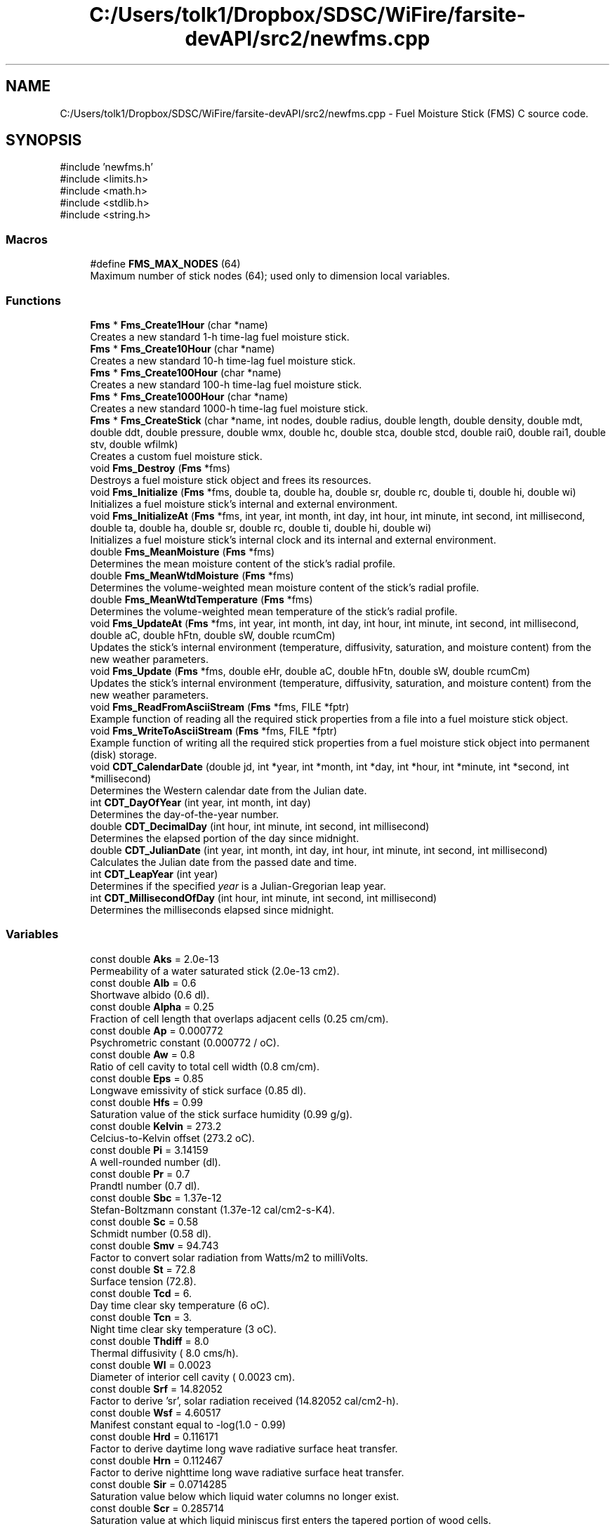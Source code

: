 .TH "C:/Users/tolk1/Dropbox/SDSC/WiFire/farsite-devAPI/src2/newfms.cpp" 3 "farsite4P" \" -*- nroff -*-
.ad l
.nh
.SH NAME
C:/Users/tolk1/Dropbox/SDSC/WiFire/farsite-devAPI/src2/newfms.cpp \- Fuel Moisture Stick (FMS) C source code\&.  

.SH SYNOPSIS
.br
.PP
\fR#include 'newfms\&.h'\fP
.br
\fR#include <limits\&.h>\fP
.br
\fR#include <math\&.h>\fP
.br
\fR#include <stdlib\&.h>\fP
.br
\fR#include <string\&.h>\fP
.br

.SS "Macros"

.in +1c
.ti -1c
.RI "#define \fBFMS_MAX_NODES\fP   (64)"
.br
.RI "Maximum number of stick nodes (64); used only to dimension local variables\&. "
.in -1c
.SS "Functions"

.in +1c
.ti -1c
.RI "\fBFms\fP * \fBFms_Create1Hour\fP (char *name)"
.br
.RI "Creates a new standard 1-h time-lag fuel moisture stick\&. "
.ti -1c
.RI "\fBFms\fP * \fBFms_Create10Hour\fP (char *name)"
.br
.RI "Creates a new standard 10-h time-lag fuel moisture stick\&. "
.ti -1c
.RI "\fBFms\fP * \fBFms_Create100Hour\fP (char *name)"
.br
.RI "Creates a new standard 100-h time-lag fuel moisture stick\&. "
.ti -1c
.RI "\fBFms\fP * \fBFms_Create1000Hour\fP (char *name)"
.br
.RI "Creates a new standard 1000-h time-lag fuel moisture stick\&. "
.ti -1c
.RI "\fBFms\fP * \fBFms_CreateStick\fP (char *name, int nodes, double radius, double length, double density, double mdt, double ddt, double pressure, double wmx, double hc, double stca, double stcd, double rai0, double rai1, double stv, double wfilmk)"
.br
.RI "Creates a custom fuel moisture stick\&. "
.ti -1c
.RI "void \fBFms_Destroy\fP (\fBFms\fP *fms)"
.br
.RI "Destroys a fuel moisture stick object and frees its resources\&. "
.ti -1c
.RI "void \fBFms_Initialize\fP (\fBFms\fP *fms, double ta, double ha, double sr, double rc, double ti, double hi, double wi)"
.br
.RI "Initializes a fuel moisture stick's internal and external environment\&. "
.ti -1c
.RI "void \fBFms_InitializeAt\fP (\fBFms\fP *fms, int year, int month, int day, int hour, int minute, int second, int millisecond, double ta, double ha, double sr, double rc, double ti, double hi, double wi)"
.br
.RI "Initializes a fuel moisture stick's internal clock and its internal and external environment\&. "
.ti -1c
.RI "double \fBFms_MeanMoisture\fP (\fBFms\fP *fms)"
.br
.RI "Determines the mean moisture content of the stick's radial profile\&. "
.ti -1c
.RI "double \fBFms_MeanWtdMoisture\fP (\fBFms\fP *fms)"
.br
.RI "Determines the volume-weighted mean moisture content of the stick's radial profile\&. "
.ti -1c
.RI "double \fBFms_MeanWtdTemperature\fP (\fBFms\fP *fms)"
.br
.RI "Determines the volume-weighted mean temperature of the stick's radial profile\&. "
.ti -1c
.RI "void \fBFms_UpdateAt\fP (\fBFms\fP *fms, int year, int month, int day, int hour, int minute, int second, int millisecond, double aC, double hFtn, double sW, double rcumCm)"
.br
.RI "Updates the stick's internal environment (temperature, diffusivity, saturation, and moisture content) from the new weather parameters\&. "
.ti -1c
.RI "void \fBFms_Update\fP (\fBFms\fP *fms, double eHr, double aC, double hFtn, double sW, double rcumCm)"
.br
.RI "Updates the stick's internal environment (temperature, diffusivity, saturation, and moisture content) from the new weather parameters\&. "
.ti -1c
.RI "void \fBFms_ReadFromAsciiStream\fP (\fBFms\fP *fms, FILE *fptr)"
.br
.RI "Example function of reading all the required stick properties from a file into a fuel moisture stick object\&. "
.ti -1c
.RI "void \fBFms_WriteToAsciiStream\fP (\fBFms\fP *fms, FILE *fptr)"
.br
.RI "Example function of writing all the required stick properties from a fuel moisture stick object into permanent (disk) storage\&. "
.ti -1c
.RI "void \fBCDT_CalendarDate\fP (double jd, int *year, int *month, int *day, int *hour, int *minute, int *second, int *millisecond)"
.br
.RI "Determines the Western calendar date from the Julian date\&. "
.ti -1c
.RI "int \fBCDT_DayOfYear\fP (int year, int month, int day)"
.br
.RI "Determines the day-of-the-year number\&. "
.ti -1c
.RI "double \fBCDT_DecimalDay\fP (int hour, int minute, int second, int millisecond)"
.br
.RI "Determines the elapsed portion of the day since midnight\&. "
.ti -1c
.RI "double \fBCDT_JulianDate\fP (int year, int month, int day, int hour, int minute, int second, int millisecond)"
.br
.RI "Calculates the Julian date from the passed date and time\&. "
.ti -1c
.RI "int \fBCDT_LeapYear\fP (int year)"
.br
.RI "Determines if the specified \fIyear\fP is a Julian-Gregorian leap year\&. "
.ti -1c
.RI "int \fBCDT_MillisecondOfDay\fP (int hour, int minute, int second, int millisecond)"
.br
.RI "Determines the milliseconds elapsed since midnight\&. "
.in -1c
.SS "Variables"

.in +1c
.ti -1c
.RI "const double \fBAks\fP = 2\&.0e\-13"
.br
.RI "Permeability of a water saturated stick (2\&.0e-13 cm2)\&. "
.ti -1c
.RI "const double \fBAlb\fP = 0\&.6"
.br
.RI "Shortwave albido (0\&.6 dl)\&. "
.ti -1c
.RI "const double \fBAlpha\fP = 0\&.25"
.br
.RI "Fraction of cell length that overlaps adjacent cells (0\&.25 cm/cm)\&. "
.ti -1c
.RI "const double \fBAp\fP = 0\&.000772"
.br
.RI "Psychrometric constant (0\&.000772 / oC)\&. "
.ti -1c
.RI "const double \fBAw\fP = 0\&.8"
.br
.RI "Ratio of cell cavity to total cell width (0\&.8 cm/cm)\&. "
.ti -1c
.RI "const double \fBEps\fP = 0\&.85"
.br
.RI "Longwave emissivity of stick surface (0\&.85 dl)\&. "
.ti -1c
.RI "const double \fBHfs\fP = 0\&.99"
.br
.RI "Saturation value of the stick surface humidity (0\&.99 g/g)\&. "
.ti -1c
.RI "const double \fBKelvin\fP = 273\&.2"
.br
.RI "Celcius-to-Kelvin offset (273\&.2 oC)\&. "
.ti -1c
.RI "const double \fBPi\fP = 3\&.14159"
.br
.RI "A well-rounded number (dl)\&. "
.ti -1c
.RI "const double \fBPr\fP = 0\&.7"
.br
.RI "Prandtl number (0\&.7 dl)\&. "
.ti -1c
.RI "const double \fBSbc\fP = 1\&.37e\-12"
.br
.RI "Stefan-Boltzmann constant (1\&.37e-12 cal/cm2-s-K4)\&. "
.ti -1c
.RI "const double \fBSc\fP = 0\&.58"
.br
.RI "Schmidt number (0\&.58 dl)\&. "
.ti -1c
.RI "const double \fBSmv\fP = 94\&.743"
.br
.RI "Factor to convert solar radiation from Watts/m2 to milliVolts\&. "
.ti -1c
.RI "const double \fBSt\fP = 72\&.8"
.br
.RI "Surface tension (72\&.8)\&. "
.ti -1c
.RI "const double \fBTcd\fP = 6\&."
.br
.RI "Day time clear sky temperature (6 oC)\&. "
.ti -1c
.RI "const double \fBTcn\fP = 3\&."
.br
.RI "Night time clear sky temperature (3 oC)\&. "
.ti -1c
.RI "const double \fBThdiff\fP = 8\&.0"
.br
.RI "Thermal diffusivity ( 8\&.0 cms/h)\&. "
.ti -1c
.RI "const double \fBWl\fP = 0\&.0023"
.br
.RI "Diameter of interior cell cavity ( 0\&.0023 cm)\&. "
.ti -1c
.RI "const double \fBSrf\fP = 14\&.82052"
.br
.RI "Factor to derive 'sr', solar radiation received (14\&.82052 cal/cm2-h)\&. "
.ti -1c
.RI "const double \fBWsf\fP = 4\&.60517"
.br
.RI "Manifest constant equal to -log(1\&.0 - 0\&.99) "
.ti -1c
.RI "const double \fBHrd\fP = 0\&.116171"
.br
.RI "Factor to derive daytime long wave radiative surface heat transfer\&. "
.ti -1c
.RI "const double \fBHrn\fP = 0\&.112467"
.br
.RI "Factor to derive nighttime long wave radiative surface heat transfer\&. "
.ti -1c
.RI "const double \fBSir\fP = 0\&.0714285"
.br
.RI "Saturation value below which liquid water columns no longer exist\&. "
.ti -1c
.RI "const double \fBScr\fP = 0\&.285714"
.br
.RI "Saturation value at which liquid miniscus first enters the tapered portion of wood cells\&. "
.in -1c
.SH "Detailed Description"
.PP 
Fuel Moisture Stick (FMS) C source code\&. 

\fBnewfms\&.h\fP 
.PP
\fBVersion\fP
.RS 4
0\&.7\&.0
.RE
.PP
The FMS function library models fuel stick temperature and moisture content given an input weather stream of air temperature, air humidity, solar radiation, and cumulative rainfall\&.
.PP
\fBSee also\fP
.RS 4
CHANGES file for details on updates and modifications\&.
.RE
.PP
\fBAuthor\fP
.RS 4
Copyright (C) 1997-2004 by Collin D\&. Bevins\&.
.RE
.PP
Permission to use, copy, modify, and distribute this software and its documentation under the terms of the GNU General Public License is hereby granted\&. No representations are made about the suitability of this software for any purpose\&. It is provided 'as is' without express or implied warranty\&. See the GNU General Public License for more details\&.
.SH "Introduction"
.PP
The FMS function library models fuel stick temperature and moisture content given an input weather stream of air temperature, air humidity, solar radiation, and cumulative rainfall\&.
.PP
The fms\&.c and fms\&.h files contain functions to (1) create fuel moisture sticks of various sizes, (2) initialize the stick's internal and external environment and clock, (3) update the stick's external environment at arbitrary time intervals, thereby forcing its internal environment to be updated according to Ralph Nelson's stick moisture model, (4) determine the volume-weighted mean moisture content of the stick, and (5) destroy the stick and its memory resources\&.
.PP
In addition to the above 'public' functions, there are a number of 'private' functions to configure and reinitialize the stick and to calculate and convert time and date information\&.
.SH "Usage"
.PP
The demo\&.c program shows how to use the public FMS functions\&. Five or six functions are normally used:
.PP
1 Call one or more of the stick creation functions ( \fBFms_Create1Hour()\fP, \fBFms_Create10Hour()\fP, \fBFms_Create100Hour()\fP, or \fBFms_Create1000Hour()\fP) to create a fuel moisture stick object\&.
.PP
2 Call \fBFms_InitializeAt()\fP to initialize the stick's environment and internal state at a given date and time\&.
.PP
3 Call \fBFms_UpdateAt()\fP whenever a new weather observation is available, passing it the new date, time, air temperature, air humidity, solar radiation, and cumulative rainfall parameters\&. The stick's moisture profile is automatically updated for the current conditions\&.
.PP
4 Call \fBFms_MeanWtdMoisture()\fP whenever you need the stick's volume- weighted mean moisture content\&.
.PP
5 Call \fBFms_Destroy()\fP once for each stick you created\&.
.PP
6 See \fBFms_WriteToAsciiStream()\fP and \fBFms_ReadFromAsciiStream()\fP for examples of how to store and load sticks to/from files\&.
.SH "File List"
.PP
The pre-release software package consists of the following files: 
.PD 0
.IP "\(bu" 1
\fRCHANGES\fP Change log 
.IP "\(bu" 1
\fRMAKEFILE\fP Type 'make' to create 'demo' 
.IP "\(bu" 1
\fRdemo\&.c\fP Shows use of all FMS public functions\&. 
.IP "\(bu" 1
\fRfms\&.c\fP FMS ANSI C code and support functions 
.IP "\(bu" 1
\fRfms\&.h\fP FMS ANSI C header file 
.IP "\(bu" 1
\fRtestburn\&.dat\fP Burnsville, NC 10-h moisture input file for 'demo' 
.IP "\(bu" 1
\fRtestmio\&.dat\fP Mio, MI 10-h moisture input file for 'demo'
.PP
.SH "Function List"
.PP
.SS "Public Functions"
The following public functions are available to the user:
.PP
.PD 0
.IP "\(bu" 1
\fR\fBFms_Create1Hour()\fP\fP -- creates a 1-h fuel moisture stick\&. 
.IP "\(bu" 1
\fR\fBFms_Create10Hour()\fP\fP -- creates a standard 10-h fuel moisture pine stick\&. 
.IP "\(bu" 1
\fR\fBFms_Create100Hour()\fP\fP -- creates a 100-h fuel moisture stick\&. 
.IP "\(bu" 1
\fR\fBFms_Create1000Hour()\fP\fP -- creates a 1000-h fuel moisture stick\&. 
.IP "\(bu" 1
\fR\fBFms_CreateStick()\fP\fP -- creates a custom fuel moisture stick\&. 
.IP "\(bu" 1
\fR\fBFms_Destroy()\fP\fP -- destroys a fuel moisture stick\&. 
.IP "\(bu" 1
\fR\fBFms_InitializeAt()\fP\fP -- initialize a stick's interior and external environment at a specific date and time\&. 
.IP "\(bu" 1
\fR\fBFms_MeanWtdMoisture()\fP\fP -- determine the stick's volume-weighted mean moisture content\&. 
.IP "\(bu" 1
\fR\fBFms_UpdateAt()\fP\fP -- update the stick's internal environment given the current date, time, air temperature, air humidity, solar radiation, and cumulative rainfall values\&.
.PP
.SS "Example Functions"
The following functions are working examples of how to store the necessary stick information to a file, and how to read it back again\&.
.PP
.PD 0
.IP "\(bu" 1
\fR\fBFms_ReadFromAsciiStream()\fP\fP Reads all the necessary \fBFms\fP stick properties from a file\&. 
.IP "\(bu" 1
\fR\fBFms_WriteToAsciiStream()\fP\fP Stores all the necessary \fBFms\fP stick properties to a file\&.
.PP
.SS "Deprecated Functions"
use of the following functions is discouraged; they are included only for completeness, internal usage, and backwards compatibility\&.
.PP
.PD 0
.IP "\(bu" 1
\fR\fBFms_Initialize()\fP\fP Initializes a stick's interior and external environment (without date-time tracking)\&. Replaced by \fBFms_InitializeAt()\fP\&. 
.IP "\(bu" 1
\fR\fBFms_MeanMoisture()\fP\fP Determines the stick's radial profile mean moisture content\&. Replaced by \fBFms_MeanWtdMoisture()\fP\&. 
.IP "\(bu" 1
\fR\fBFms_Update()\fP\fP Updates the stick's internal environment given the elapsed time since the previous update and the current air temperature, air humidity, solar radiation, and cumulative rainfall values\&. Replaced by \fBFms_UpdateAt()\fP\&.
.PP
.SS "Private Functions"
.PD 0
.IP "\(bu" 1
\fR\fBCDT_CalendarDate()\fP\fP 
.IP "\(bu" 1
\fR\fBCDT_JulianDate()\fP\fP 
.IP "\(bu" 1
\fR\fBCDT_DecimalDay()\fP\fP 
.IP "\(bu" 1
\fR\fBCDT_MillisecondOfDay()\fP\fP 
.IP "\(bu" 1
\fRFms_CreateParameters()\fP 
.IP "\(bu" 1
\fRFms_Diffusivity()\fP 
.PP
.SH "Example"
.PP
Below is the complete code for a sample program, demo\&.c, that exercises the FMS library on some field data\&. 
.PP
.nf

.fi
.PP
 
.PP
Definition in file \fBnewfms\&.cpp\fP\&.
.SH "Macro Definition Documentation"
.PP 
.SS "#define FMS_MAX_NODES   (64)"

.PP
Maximum number of stick nodes (64); used only to dimension local variables\&. 
.PP
Definition at line \fB144\fP of file \fBnewfms\&.cpp\fP\&.
.SH "Function Documentation"
.PP 
.SS "void CDT_CalendarDate (double jdate, int * year, int * month, int * day, int * hour, int * minute, int * second, int * millisecond)"

.PP
Determines the Western calendar date from the Julian date\&. Calculates the Western (Julian-Gregorian) calendar date from the Julian date \fIjdate\fP using the method described by Duffett-Smith (and similarly by Meeus)\&.
.PP
I used Montenbruck & Pfleger (p 13) because it gave the correct calendar date for Julian date 1\&.0, whereas the Meeus (p 26) and Duffett-Smith (p 11) algorithms said Julian date 1 is -4712 Jan 02\&.
.PP
\fBWarning\fP
.RS 4
No date or time validation is performed\&. 
.RE
.PP
\fBParameters\fP
.RS 4
\fIjdate\fP Julian date as returned by \fBCDT_JulianDate()\fP\&. 
.br
\fI*year\fP Returned year (-4712 (4713 B\&.C\&.) or greater)\&. 
.br
\fI*month\fP Returned month of the year (1-12)\&. 
.br
\fI*day\fP Returned day of the month (1-31)\&. 
.br
\fI*hour\fP Returned hours past midnight (0-23)\&. 
.br
\fI*minute\fP Returned minutes past the hour (0-59)\&. 
.br
\fI*second\fP Returned seconds past the minute (0-59)\&. 
.br
\fI*milliseconds\fP Returned milliseconds past the second (0-999)\&. 
.RE
.PP
\fBReturns\fP
.RS 4
All calculated values are returned in the function parameters\&. 
.br
 The function itself returns nothing\&. 
.RE
.PP

.PP
Definition at line \fB1805\fP of file \fBnewfms\&.cpp\fP\&.
.SS "int CDT_DayOfYear (int year, int month, int day)"

.PP
Determines the day-of-the-year number\&. Day 1 is always January 1 of the \fIyear\fP\&. The day number is adjusted for the occurrence of leap years in the Julian and Gregorian calendars\&. 
.br
 An adjustment is also made for the Gregorian calendar reform of 1582 when Pope Gregory dropped Oct 5-14 from the Julian calendar to begin the Gregorian calendar (thus, 1582 had only 355 days)\&.
.PP
\fBParameters\fP
.RS 4
\fIyear\fP Year (-4712 or later) 
.br
\fImonth\fP Month of the year (1-12) 
.br
\fIday\fP Day of the month (1-31) 
.RE
.PP
\fBReturns\fP
.RS 4
Day of the year (1-366)\&. 
.RE
.PP

.PP
Definition at line \fB1855\fP of file \fBnewfms\&.cpp\fP\&.
.SS "double CDT_DecimalDay (int hour, int minute, int second, int millisecond)"

.PP
Determines the elapsed portion of the day since midnight\&. 
.PP
\fBParameters\fP
.RS 4
\fIhour\fP Hours past midnight (0-23) 
.br
\fIminute\fP Minutes past the hour (0-59) 
.br
\fIsecond\fP Seconds past the minute (0-59) 
.br
\fImilliseconds\fP Milliseconds past the second (0-999)
.RE
.PP
\fBReturns\fP
.RS 4
The elapsed portion of the day since midnight in days\&. 
.RE
.PP

.PP
Definition at line \fB1889\fP of file \fBnewfms\&.cpp\fP\&.
.SS "double CDT_JulianDate (int year, int month, int day, int hour, int minute, int second, int millisecond)"

.PP
Calculates the Julian date from the passed date and time\&. The Julian Date is the number of days that have elapsed since \fInoon\fP, 12h Universal Time on January 1, 4713 B\&.C\&.
.PP
The Julian Date was developed in 1583 by French scholar Joseph Justus Scaliger\&. The beginning day of January 1, 4713 B\&.C\&. is the previous coincidence of the 28-year solar cycle, the 19-year Golden Number (Metonic) lunar cycle, and the 15-year indiction cycle used for Roman taxation\&.
.PP
The Gregorian calendar reform is taken into account when calculating the Julian Date\&. Thus the day following 1582 October 4 is 1582 October 15\&. 
.br
 The Julian calendar is used through 1582 Oct 4 (leap years every 4th year), 
.br
 and the Gregorian calendar is used for dates on and after 1582 Oct 15 (leap year exceptions)\&. Together, the Julian-Gregorian calendar system may be referred to simply as the Western calendar\&.
.PP
The 'B\&.C\&.' years are counted astronomically; the year before A\&.D\&. 1 is year 0, and the year preceeding this is -1\&.
.PP
\fBReferences:\fP
.RS 4

.RE
.PP
Duffett-Smith, Peter\&. 1981\&. Practical astronomy with your calculator\&. Second Edition\&. Cambridge University Press\&. 188 pp\&. (see page 9)\&.
.PP
Latham, Lance\&. 1998\&. Standard C date/time library\&. Miller-Freeman\&. 
.br
 560 pp\&. (see page 41)\&.
.PP
Meeus, Jean\&. 1988\&. Astronomical formulae for calculators\&. Fourth Edition\&. Willman-Bell, Inc\&. 218 pp\&. (see page 24)\&.
.PP
Montenbruck, Oliver; Pfleger, Thomas\&. Astronomy on the personal computer\&. 
.br
 Third Edition\&. Springer\&. 312 pp\&. (see page 13)\&. 
.PP
\fBWarning\fP
.RS 4
No date or time validation is performed\&.
.RE
.PP
\fBBug\fP
.RS 4
While all authors agree that the Julian Date starts at zero at 12:00 \fInoon\fP of 4713 B\&.C\&. January 1, the Duffett-Smith and Meeus algorithms actually yields a JD of 1\&.0 for this date and time! The function here correctly reproduces all the examples in their texts, but yield a JD of 1\&.0 for -4712 Jan 1 12:00\&.  While this certainly deviates from the formal definition of JD, I will continue to use this algorithm since I also use their other algorithms for Julian-to-calendar conversions and astronomical date derivations\&.
.RE
.PP
.PP
\fBParameters\fP
.RS 4
\fIyear\fP -4712 (4713 B\&.C\&.) or greater 
.br
\fImonth\fP Month of the year (1-12) 
.br
\fIday\fP Day of the month (1-31) 
.br
\fIhour\fP Hours past midnight (0-23) 
.br
\fIminute\fP Minutes past the hour (0-59) 
.br
\fIsecond\fP Seconds past the minute (0-59) 
.br
\fImilliseconds\fP Milliseconds past the second (0-999) 
.RE
.PP
\fBReturns\fP
.RS 4
The Julian date in decimal days since 1 Jan -4712\&. 
.RE
.PP

.PP
Definition at line \fB1963\fP of file \fBnewfms\&.cpp\fP\&.
.SS "int CDT_LeapYear (int year)"

.PP
Determines if the specified \fIyear\fP is a Julian-Gregorian leap year\&. 
.PP
\fBParameters\fP
.RS 4
\fIyear\fP Year to be assessed (-4712 or later)\&. 
.RE
.PP
\fBReturns\fP
.RS 4
Number of leap days in the year (0 or 1)\&. 
.RE
.PP

.PP
Definition at line \fB1999\fP of file \fBnewfms\&.cpp\fP\&.
.SS "int CDT_MillisecondOfDay (int hour, int minute, int second, int millisecond)"

.PP
Determines the milliseconds elapsed since midnight\&. 
.PP
\fBParameters\fP
.RS 4
\fIhour\fP Hours past midnight (0-23) 
.br
\fIminute\fP Minutes past the hour (0-59) 
.br
\fIsecond\fP Seconds past the minute (0-59) 
.br
\fImilliseconds\fP Milliseconds past the second (0-999)
.RE
.PP
\fBReturns\fP
.RS 4
The elapsed time since midnight in milliseconds\&. 
.RE
.PP
\fBSee also\fP
.RS 4
\fBCDT_DecimalDay()\fP, CDT_DecimalHour()\&. 
.RE
.PP

.PP
Definition at line \fB2041\fP of file \fBnewfms\&.cpp\fP\&.
.SS "\fBFms\fP * Fms_Create1000Hour (char * name)"

.PP
Creates a new standard 1000-h time-lag fuel moisture stick\&. The stick has the following properties: 
.PD 0
.IP "\(bu" 1
Radius = 6\&.40 cm (2\&.52')
\\arg Length = 200\&.0 cm (78\&.74') 
.IP "\(bu" 1
Density = 0\&.40 g/cm3 (25\&.0 lb/ft3) 
.IP "\(bu" 1
dT = 0\&.20 h
.PP
Call \fBFms_Initialize()\fP to set the stick's initial internal and external environment\&. Call \fBFms_Destroy()\fP to free the stick memory\&. 
.PP
\fBParameters\fP
.RS 4
\fIname\fP Stick name or other documentary text of arbitrary length\&. 
.br
 A copy of the passed string is allocated and stored with the stick's internal data\&. 
.RE
.PP
\fBReturns\fP
.RS 4
Pointer to the newly allocated stick on success, NULL on failure\&. 
.RE
.PP
\fBSee also\fP
.RS 4
\fBFms_Create1Hour()\fP, \fBFms_Create100Hour()\fP, \fBFms_Create1000Hour()\fP 
.RE
.PP

.PP
Definition at line \fB427\fP of file \fBnewfms\&.cpp\fP\&.
.SS "\fBFms\fP * Fms_Create100Hour (char * name)"

.PP
Creates a new standard 100-h time-lag fuel moisture stick\&. The stick has the following properties: 
.PD 0
.IP "\(bu" 1
Radius = 2\&.0 cm (0\&.787')
\\arg Length = 105\&.0 cm (39\&.37') 
.IP "\(bu" 1
Density = 0\&.40 g/cm3 (25\&.0 lb/ft3) 
.IP "\(bu" 1
dT = 0\&.05 h
.PP
Call \fBFms_Initialize()\fP to set the stick's initial internal and external environment\&. Call \fBFms_Destroy()\fP to free the stick memory\&. 
.PP
\fBParameters\fP
.RS 4
\fIname\fP Stick name or other documentary text of arbitrary length\&. 
.br
 A copy of the passed string is allocated and stored with the stick's internal data\&. 
.RE
.PP
\fBReturns\fP
.RS 4
Pointer to the newly allocated stick on success, NULL on failure\&. 
.RE
.PP
\fBSee also\fP
.RS 4
\fBFms_Create1Hour()\fP, \fBFms_Create10Hour()\fP, \fBFms_Create1000Hour()\fP 
.RE
.PP

.PP
Definition at line \fB387\fP of file \fBnewfms\&.cpp\fP\&.
.SS "\fBFms\fP * Fms_Create10Hour (char * name)"

.PP
Creates a new standard 10-h time-lag fuel moisture stick\&. The stick has the following properties: 
.PD 0
.IP "\(bu" 1
Radius = 0\&.64 cm (0\&.0787')
\\arg Length = 50\&.0 cm (19\&.6') 
.IP "\(bu" 1
Density = 0\&.40 g/cm3 (25\&.0 lb/ft3) 
.IP "\(bu" 1
dT = 0\&.02 h
.PP
Call \fBFms_Initialize()\fP to set the stick's initial internal and external environment\&. Call \fBFms_Destroy()\fP to free the stick memory\&. 
.PP
\fBParameters\fP
.RS 4
\fIname\fP Stick name or other documentary text of arbitrary length\&. 
.br
 A copy of the passed string is allocated and stored with the stick's internal data\&. 
.RE
.PP
\fBReturns\fP
.RS 4
Pointer to the newly allocated stick on success, NULL on failure\&. 
.RE
.PP
\fBSee also\fP
.RS 4
\fBFms_Create1Hour()\fP, \fBFms_Create100Hour()\fP, \fBFms_Create1000Hour()\fP 
.RE
.PP

.PP
Definition at line \fB347\fP of file \fBnewfms\&.cpp\fP\&.
.SS "\fBFms\fP * Fms_Create1Hour (char * name)"

.PP
Creates a new standard 1-h time-lag fuel moisture stick\&. The stick has the following properties: 
.PD 0
.IP "\(bu" 1
Radius = 0\&.2 cm (0\&.0787')
\\arg Length = 25\&.0 cm (9\&.8') 
.IP "\(bu" 1
Density = 0\&.40 g/cm3 (25\&.0 lb/ft3) 
.IP "\(bu" 1
dT = 0\&.004 h
.PP
Call \fBFms_Initialize()\fP to set the stick's initial internal and external environment\&. Call \fBFms_Destroy()\fP to free the stick memory\&. 
.PP
\fBParameters\fP
.RS 4
\fIname\fP Stick name or other documentary text of arbitrary length\&. 
.br
 A copy of the passed string is allocated and stored with the stick's internal data\&. 
.RE
.PP
\fBReturns\fP
.RS 4
Pointer to the newly allocated stick on success, NULL on failure\&. 
.RE
.PP
\fBSee also\fP
.RS 4
\fBFms_Create10Hour()\fP, \fBFms_Create100Hour()\fP, \fBFms_Create1000Hour()\fP\&. 
.RE
.PP

.PP
Definition at line \fB307\fP of file \fBnewfms\&.cpp\fP\&.
.SS "\fBFms\fP * Fms_CreateStick (char * name, int nodes, double radius, double length, double density, double mdt, double ddt, double pressure, double wmx, double hc, double stca, double stcd, double rai0, double rai1, double stv, double wfilmk)"

.PP
Creates a custom fuel moisture stick\&. Creates a new \fBFms\fP fuel moisture stick object with the passed properties\&. 
.br
 A user normally calls one of the convenience routines \fBFms_Create1Hour()\fP, \fBFms_Create10Hour()\fP, \fBFms_Create100Hour()\fP, or \fBFms_Create1000Hour()\fP unless you know what you're doing! 
.br
.PP
Call \fBFms_Initialize()\fP to set the stick's initial internal and external environment\&. Call \fBFms_Destroy()\fP to free the stick memory\&.
.PP
\fBNotes\fP
.RS 4
First the passed parameters are stored for the stick\&. Then Fms_CreateParameters() is called to allocate and initialize parameters for the requested number of stick nodes and to derive intermediates that are dependent upon the stick properties\&.
.RE
.PP
\fBParameters\fP
.RS 4
\fIname\fP Stick name or other documentary text of arbitrary length\&. 
.br
 A copy of the passed string is allocated and stored with the stick's internal data\&. 
.br
\fInodes\fP Number of calculation nodes\&. 
.br
\fIradius\fP Stick radius (cm)\&. 
.br
\fIlength\fP Stick length (cm)\&. 
.br
\fIdensity\fP Stick density (gm/cm3)\&. 
.br
\fImdt\fP Moisture computation time step (h)\&. 
.br
\fIddt\fP Diffusivity computation time step (h)\&. 
.br
\fIpressure\fP Barometric pressure (cal/cm3)\&. 
.br
\fIwmx\fP Maximum local moisture content due to rain (g/g)\&. 
.br
\fIhc\fP Planar heat transfer (cal/cm2-h-C)\&. 
.br
\fIstca\fP Adsorption surface mass transfer rate (cm2/h)\&. 
.br
\fIstcd\fP Desportion surface mass transfer rate (cm2/h)\&. 
.br
\fIrai0\fP Runoff factor during initial rainfall observation\&. 
.br
\fIrai1\fP Runoff factor after initial rainfall observation\&. 
.br
\fIstv\fP Storm transition value (cm/h)\&. 
.br
\fIwfilmk\fP Water film contribution to stick moisture content (gm/gm)\&. 
.RE
.PP
\fBReturns\fP
.RS 4
Pointer to the newly allocated stick on success, NULL on failure\&. 
.RE
.PP
\fBSee also\fP
.RS 4
\fBFms_Create1Hour()\fP, \fBFms_Create10Hour()\fP, \fBFms_Create100Hour()\fP, \fBFms_Create1000Hour()\fP 
.RE
.PP

.PP
Definition at line \fB492\fP of file \fBnewfms\&.cpp\fP\&.
.SS "void Fms_Destroy (\fBFms\fP * fms)"

.PP
Destroys a fuel moisture stick object and frees its resources\&. 
.PP
\fBParameters\fP
.RS 4
\fIPointer\fP to the \fBFms\fP object to be destroyed\&. 
.RE
.PP
\fBReturns\fP
.RS 4
The function returns nothing\&. 
.RE
.PP

.PP
Definition at line \fB693\fP of file \fBnewfms\&.cpp\fP\&.
.SS "void Fms_Initialize (\fBFms\fP * fms, double ta, double ha, double sr, double rc, double ti, double hi, double wi)"

.PP
Initializes a fuel moisture stick's internal and external environment\&. Initializes the stick's internal and external environmental variables\&. The stick's internal temperature and water content are presumed to be uniformly distributed\&.
.PP
\fBDeprecated\fP
.RS 4
Use \fBFms_InitializeAt()\fP to initialize the stick's internal clock as well as its environment\&. This frees the user from having to keep track of elapsed time between stick updates\&.
.RE
.PP
.PP
\fBParameters\fP
.RS 4
\fIfms\fP Pointer to the fuel moisture stick object\&. 
.br
\fIta\fP Initial air temperature (oC)\&. 
.br
\fIha\fP Initial air humidity (g/g)\&. 
.br
\fIsr\fP Initial solar voltage (W/m2)\&. 
.br
\fIti\fP Initial stick temperature (oC)\&. 
.br
\fIhi\fP Initial stick surface humidty (g/g)\&. 
.br
\fIwi\fP Initial stick water fraction (g/g)\&. 
.RE
.PP
\fBReturns\fP
.RS 4
The function returns nothing\&. 
.RE
.PP

.PP
Definition at line \fB823\fP of file \fBnewfms\&.cpp\fP\&.
.SS "void Fms_InitializeAt (\fBFms\fP * fms, int year, int month, int day, int hour, int minute, int second, int millisecond, double ta, double ha, double sr, double rc, double ti, double hi, double wi)"

.PP
Initializes a fuel moisture stick's internal clock and its internal and external environment\&. Initializes the stick's internal clock and its internal and external environmental variables\&. The stick's internal temperature and water content are presumed to be uniformly distributed\&.
.PP
\fBParameters\fP
.RS 4
\fIfms\fP Pointer to the fuel moisture stick object\&. 
.br
\fIyear\fP Year of the Western (Julian-Gregorian) calendar\&. 
.br
\fImonth\fP Month of the year (1=Jan, 12=Dec) 
.br
\fIday\fP Day of the month (1-31)\&. 
.br
\fIhour\fP Hour of the day (0-23)\&. 
.br
\fIminute\fP Minute of the hour (0-59)\&. 
.br
\fIsecond\fP Second of the minute (0-59)\&. 
.br
\fImillisecond\fP Millisecond of the second (0-999)\&. 
.br
\fIta\fP Initial air temperature (oC)\&. 
.br
\fIha\fP Initial air humidity (g/g)\&. 
.br
\fIsr\fP Initial solar voltage (W/m2)\&. 
.br
\fIti\fP Initial stick temperature (oC)\&. 
.br
\fIhi\fP Initial stick surface humidty (g/g)\&. 
.br
\fIwi\fP Initial stick water fraction (g/g)\&. 
.RE
.PP
\fBReturns\fP
.RS 4
The function returns nothing\&. 
.RE
.PP

.PP
Definition at line \fB884\fP of file \fBnewfms\&.cpp\fP\&.
.SS "double Fms_MeanMoisture (\fBFms\fP * fms)"

.PP
Determines the mean moisture content of the stick's radial profile\&. 
.PP
\fBNote: \fP
.RS 4
The integral average of the stick's nodal moisture contents is calculated without consideration to the nodes' volumetric representation\&. 
.RE
.PP
\fBDeprecated\fP
.RS 4
Use \fBFms_MeanWtdMoisture()\fP for a volume-weighted mean moisture content\&. 
.RE
.PP
\fBParameters\fP
.RS 4
\fI*fms\fP Pointer to the fuel moisture stick object\&. 
.RE
.PP
\fBReturns\fP
.RS 4
The mean moisture content of the stick's radial profile in grams of water per gram of wood\&. 
.RE
.PP

.PP
Definition at line \fB923\fP of file \fBnewfms\&.cpp\fP\&.
.SS "double Fms_MeanWtdMoisture (\fBFms\fP * fms)"

.PP
Determines the volume-weighted mean moisture content of the stick's radial profile\&. 
.PP
\fBParameters\fP
.RS 4
\fI*fms\fP Pointer to the fuel moisture stick object\&. 
.RE
.PP
\fBReturns\fP
.RS 4
The volume-weighted mean moisture content of the stick's radial profile in grams of water per gram of wood\&. 
.RE
.PP

.PP
Definition at line \fB958\fP of file \fBnewfms\&.cpp\fP\&.
.SS "double Fms_MeanWtdTemperature (\fBFms\fP * fms)"

.PP
Determines the volume-weighted mean temperature of the stick's radial profile\&. 
.PP
\fBParameters\fP
.RS 4
\fI*fms\fP Pointer to the fuel moisture stick object\&. 
.RE
.PP
\fBReturns\fP
.RS 4
The volume-weighted mean temperature of the stick's radial profile in oC\&. 
.RE
.PP

.PP
Definition at line \fB985\fP of file \fBnewfms\&.cpp\fP\&.
.SS "void Fms_ReadFromAsciiStream (\fBFms\fP * fms, FILE * fptr)"

.PP
Example function of reading all the required stick properties from a file into a fuel moisture stick object\&. Some applications may find it necessary to store the state of fuel moisture sticks to a file between weather observation\&. This function is an example of what properties need to be read from the file into the stick's internal structure for an ensuing update\&. Most applications that need to perform permanent storage will have a custom routine that reads/writes these same properties, but to a binary or data base file\&.
.PP
\fBParameters\fP
.RS 4
\fIfms\fP Pointer to the fuel moisture stick object\&. 
.br
\fIfptr\fP Pointer to a file stream opened for input\&.
.RE
.PP
\fBNote:\fP
.RS 4
The \fIfms\fP argument must point to an existing \fBFms\fP object that has the appropriate number of nodes allocated\&. 
.br
 The existing \fIfms->name\fP will be free'd and then reallocated with the new name string read from the file\&. 
.br
 The existing \fIfms->s\fP[], \fIfms->w\fP[], etc will be reused without any deallocation/allocation\&.
.RE
.PP
\fBReturns\fP
.RS 4
The function returns nothing\&. 
.RE
.PP
\fBSee also\fP
.RS 4
\fBFms_WriteToAsciiStream()\fP\&. 
.RE
.PP

.PP
Definition at line \fB1625\fP of file \fBnewfms\&.cpp\fP\&.
.SS "void Fms_Update (\fBFms\fP * fms, double eHr, double aC, double hFtn, double sW, double rcumCm)"

.PP
Updates the stick's internal environment (temperature, diffusivity, saturation, and moisture content) from the new weather parameters\&. The air temperature, air humidity, solar radiation, and cumulative rainfall between the previous and current update is interpolated (straight line) over a series of calculation time steps\&. The time step is a property of the stick (and usually depends upon the stick radius)\&.
.PP
\fBParameters\fP
.RS 4
\fIfms\fP Pointer to the fuel moisture stick object\&. 
.br
\fIeHr\fP Elapsed time since last observation (h)\&. 
.br
\fImonth\fP Month of the year (1=Jan, 12=Dec) 
.br
\fIday\fP Day of the month (1-31)\&. 
.br
\fIhour\fP Hour of the day (0-23)\&. 
.br
\fIminute\fP Minute of the hour (0-59)\&. 
.br
\fIsecond\fP Second of the minute (0-59)\&. 
.br
\fImillisecond\fP Millisecond of the second (0-999)\&. 
.br
\fIaC\fP New air temperature (oC)\&. 
.br
\fIhFtn\fP New air humidity (g/g)\&. 
.br
\fIsW\fP New solar radiation (W/m2)\&. 
.br
\fIrcumCm\fP New cumulative rainfall (cm)\&. 
.RE
.PP
\fBReturns\fP
.RS 4
Function returns nothing\&. 
.RE
.PP

.PP
Definition at line \fB1086\fP of file \fBnewfms\&.cpp\fP\&.
.SS "void Fms_UpdateAt (\fBFms\fP * fms, int year, int month, int day, int hour, int minute, int second, int millisecond, double aC, double hFtn, double sW, double rcumCm)"

.PP
Updates the stick's internal environment (temperature, diffusivity, saturation, and moisture content) from the new weather parameters\&. Determines the elapsed time since the previous update, then calls \fBFms_Update()\fP to update the stick's fuel moisture\&.
.PP
\fBParameters\fP
.RS 4
\fIfms\fP Pointer to the fuel moisture stick object\&. 
.br
\fIyear\fP Year of the Western (Julian-Gregorian) calendar\&. 
.br
\fImonth\fP Month of the year (1=Jan, 12=Dec) 
.br
\fIday\fP Day of the month (1-31)\&. 
.br
\fIhour\fP Hour of the day (0-23)\&. 
.br
\fIminute\fP Minute of the hour (0-59)\&. 
.br
\fIsecond\fP Second of the minute (0-59)\&. 
.br
\fImillisecond\fP Millisecond of the second (0-999)\&. 
.br
\fIaC\fP New air temperature (oC)\&. 
.br
\fIhFtn\fP New air humidity (g/g)\&. 
.br
\fIsW\fP New solar radiation (W/m2)\&. 
.br
\fIrcumCm\fP New cumulative rainfall (cm)\&. 
.RE
.PP
\fBReturns\fP
.RS 4
Function returns nothing\&. 
.RE
.PP

.PP
Definition at line \fB1021\fP of file \fBnewfms\&.cpp\fP\&.
.SS "void Fms_WriteToAsciiStream (\fBFms\fP * fms, FILE * fptr)"

.PP
Example function of writing all the required stick properties from a fuel moisture stick object into permanent (disk) storage\&. Some applications may find it necessary to store the state of fuel moisture sticks to a file between weather observation\&. This function is an example of what properties need to be written to the file from the stick's internal structure to accommodate subsequent updates\&. Most applications that need to perform permanent storage will have a custom routine that reads/writes these same properties, but to a binary or data base file\&.
.PP
\fBParameters\fP
.RS 4
\fIfms\fP Pointer to the fuel moisture stick object\&. 
.br
\fIfptr\fP Pointer to a file stream opened for output\&.
.RE
.PP
\fBNote: The 'Fms *fms' argument must point to an existing Fms object\fP
.RS 4
that has the appropriate number of nodes allocated\&. 
.br
 The existing fms->name will be free'd and then reallocated with the new name string read from the file\&. 
.br
 The existing fms->s[], fms->w[], etc will be reused without any deallocation/allocation\&.
.RE
.PP
\fBReturns\fP
.RS 4
The function returns nothing\&. 
.RE
.PP
\fBSee also\fP
.RS 4
\fBFms_ReadFromAsciiStream()\fP\&. 
.RE
.PP

.PP
Definition at line \fB1720\fP of file \fBnewfms\&.cpp\fP\&.
.SH "Variable Documentation"
.PP 
.SS "const double Aks = 2\&.0e\-13"

.PP
Permeability of a water saturated stick (2\&.0e-13 cm2)\&. 
.PP
Definition at line \fB149\fP of file \fBnewfms\&.cpp\fP\&.
.SS "const double Alb = 0\&.6"

.PP
Shortwave albido (0\&.6 dl)\&. 
.PP
Definition at line \fB154\fP of file \fBnewfms\&.cpp\fP\&.
.SS "const double Alpha = 0\&.25"

.PP
Fraction of cell length that overlaps adjacent cells (0\&.25 cm/cm)\&. 
.PP
Definition at line \fB159\fP of file \fBnewfms\&.cpp\fP\&.
.SS "const double Ap = 0\&.000772"

.PP
Psychrometric constant (0\&.000772 / oC)\&. 
.PP
Definition at line \fB164\fP of file \fBnewfms\&.cpp\fP\&.
.SS "const double Aw = 0\&.8"

.PP
Ratio of cell cavity to total cell width (0\&.8 cm/cm)\&. 
.PP
Definition at line \fB169\fP of file \fBnewfms\&.cpp\fP\&.
.SS "const double Eps = 0\&.85"

.PP
Longwave emissivity of stick surface (0\&.85 dl)\&. 
.PP
Definition at line \fB174\fP of file \fBnewfms\&.cpp\fP\&.
.SS "const double Hfs = 0\&.99"

.PP
Saturation value of the stick surface humidity (0\&.99 g/g)\&. 
.PP
Definition at line \fB179\fP of file \fBnewfms\&.cpp\fP\&.
.SS "const double Hrd = 0\&.116171"

.PP
Factor to derive daytime long wave radiative surface heat transfer\&. 
.PD 0
.IP "\(bu" 1
Let Sb = 4\&. * 3600\&. * Sbc * Eps = 1\&.67688e-08; 
.IP "\(bu" 1
Let tsk = Tcd + Kelvin; 
.IP "\(bu" 1
Then Hrd = Sb * tsk * tsk * tsk / Pi; 
.IP "\(bu" 1
And Hrd = 0\&.116171; 
.PP

.PP
Definition at line \fB258\fP of file \fBnewfms\&.cpp\fP\&.
.SS "const double Hrn = 0\&.112467"

.PP
Factor to derive nighttime long wave radiative surface heat transfer\&. 
.PD 0
.IP "\(bu" 1
Let Sb = 4\&. * 3600\&. * Sbc * Eps = 1\&.67688e-08; 
.IP "\(bu" 1
Let tsk = Tcn + Kelvin; 
.IP "\(bu" 1
Then Hrn = Sb * tsk * tsk * tsk / Pi; 
.IP "\(bu" 1
And Hrn = 0\&.112467; 
.PP

.PP
Definition at line \fB267\fP of file \fBnewfms\&.cpp\fP\&.
.SS "const double Kelvin = 273\&.2"

.PP
Celcius-to-Kelvin offset (273\&.2 oC)\&. 
.PP
Definition at line \fB184\fP of file \fBnewfms\&.cpp\fP\&.
.SS "const double Pi = 3\&.14159"

.PP
A well-rounded number (dl)\&. 
.PP
Definition at line \fB189\fP of file \fBnewfms\&.cpp\fP\&.
.SS "const double Pr = 0\&.7"

.PP
Prandtl number (0\&.7 dl)\&. 
.PP
Definition at line \fB194\fP of file \fBnewfms\&.cpp\fP\&.
.SS "const double Sbc = 1\&.37e\-12"

.PP
Stefan-Boltzmann constant (1\&.37e-12 cal/cm2-s-K4)\&. 
.PP
Definition at line \fB199\fP of file \fBnewfms\&.cpp\fP\&.
.SS "const double Sc = 0\&.58"

.PP
Schmidt number (0\&.58 dl)\&. 
.PP
Definition at line \fB204\fP of file \fBnewfms\&.cpp\fP\&.
.SS "const double Scr = 0\&.285714"

.PP
Saturation value at which liquid miniscus first enters the tapered portion of wood cells\&. 
.PD 0
.IP "\(bu" 1
Scr = 4\&. * Sir = 0\&.285714; 
.PP

.PP
Definition at line \fB280\fP of file \fBnewfms\&.cpp\fP\&.
.SS "const double Sir = 0\&.0714285"

.PP
Saturation value below which liquid water columns no longer exist\&. 
.PD 0
.IP "\(bu" 1
Sir = Aw * Alpha / (4\&. * (1\&.-(2\&.-Aw) * Alpha)); 
.PP

.PP
Definition at line \fB273\fP of file \fBnewfms\&.cpp\fP\&.
.SS "const double Smv = 94\&.743"

.PP
Factor to convert solar radiation from Watts/m2 to milliVolts\&. 
.PD 0
.IP "\(bu" 1
milliVolts = solarRadiation / 94\&.743; 
.PP

.PP
Definition at line \fB210\fP of file \fBnewfms\&.cpp\fP\&.
.SS "const double Srf = 14\&.82052"

.PP
Factor to derive 'sr', solar radiation received (14\&.82052 cal/cm2-h)\&. 
.PP
Definition at line \fB244\fP of file \fBnewfms\&.cpp\fP\&.
.SS "const double St = 72\&.8"

.PP
Surface tension (72\&.8)\&. 
.PP
Definition at line \fB215\fP of file \fBnewfms\&.cpp\fP\&.
.SS "const double Tcd = 6\&."

.PP
Day time clear sky temperature (6 oC)\&. 
.PP
Definition at line \fB220\fP of file \fBnewfms\&.cpp\fP\&.
.SS "const double Tcn = 3\&."

.PP
Night time clear sky temperature (3 oC)\&. 
.PP
Definition at line \fB225\fP of file \fBnewfms\&.cpp\fP\&.
.SS "const double Thdiff = 8\&.0"

.PP
Thermal diffusivity ( 8\&.0 cms/h)\&. 
.PP
Definition at line \fB230\fP of file \fBnewfms\&.cpp\fP\&.
.SS "const double Wl = 0\&.0023"

.PP
Diameter of interior cell cavity ( 0\&.0023 cm)\&. 
.PP
Definition at line \fB235\fP of file \fBnewfms\&.cpp\fP\&.
.SS "const double Wsf = 4\&.60517"

.PP
Manifest constant equal to -log(1\&.0 - 0\&.99) 
.PP
Definition at line \fB249\fP of file \fBnewfms\&.cpp\fP\&.
.SH "Author"
.PP 
Generated automatically by Doxygen for farsite4P from the source code\&.
